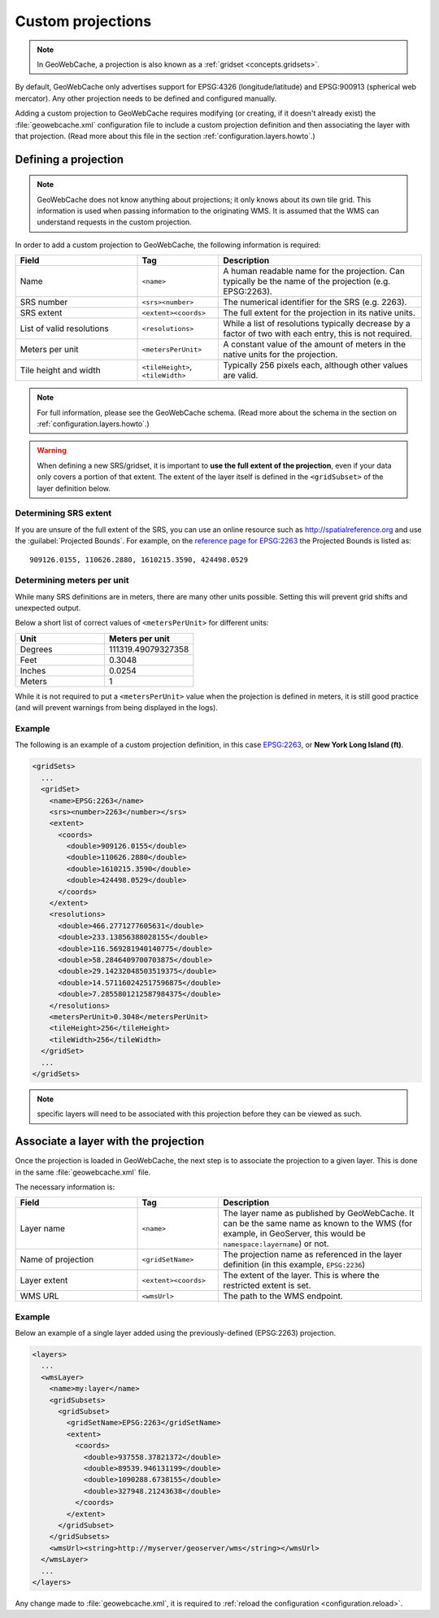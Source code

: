 .. _configuration.layers.projections:

Custom projections
==================

.. note:: In GeoWebCache, a projection is also known as a :ref:`gridset <concepts.gridsets>`.

By default, GeoWebCache only advertises support for EPSG:4326 (longitude/latitude) and EPSG:900913 (spherical web mercator).  Any other projection needs to be defined and configured manually.

Adding a custom projection to GeoWebCache requires modifying (or creating, if it doesn't already exist) the :file:`geowebcache.xml` configuration file to include a custom projection definition and then associating the layer with that projection.  (Read more about this file in the section :ref:`configuration.layers.howto`.)

Defining a projection
---------------------

.. note:: GeoWebCache does not know anything about projections; it only knows about its own tile grid.  This information is used when passing information to the originating WMS.  It is assumed that the WMS can understand requests in the custom projection.

In order to add a custom projection to GeoWebCache, the following information is required:

.. list-table::
   :widths: 30 20 50
   :header-rows: 1

   * - Field
     - Tag
     - Description
   * - Name
     - ``<name>``
     - A human readable name for the projection.  Can typically be the name of the projection (e.g. EPSG:2263).
   * - SRS number
     - ``<srs><number>``
     - The numerical identifier for the SRS (e.g. 2263).
   * - SRS extent
     - ``<extent><coords>``
     - The full extent for the projection in its native units.
   * - List of valid resolutions
     - ``<resolutions>``
     - While a list of resolutions typically decrease by a factor of two with each entry, this is not required.
   * - Meters per unit
     - ``<metersPerUnit>``
     - A constant value of the amount of meters in the native units for the projection.
   * - Tile height and width
     - ``<tileHeight>``, ``<tileWidth>``
     - Typically 256 pixels each, although other values are valid.

.. note:: For full information, please see the GeoWebCache schema.  (Read more about the schema in the section on :ref:`configuration.layers.howto`.)

.. warning:: When defining a new SRS/gridset, it is important to **use the full extent of the projection**, even if your data only covers a portion of that extent.  The extent of the layer itself is defined in the ``<gridSubset>`` of the layer definition below.

Determining SRS extent
~~~~~~~~~~~~~~~~~~~~~~

If you are unsure of the full extent of the SRS, you can use an online resource such as `<http://spatialreference.org>`_ and use the :guilabel:`Projected Bounds`.  For example, on the `reference page for EPSG:2263 <http://spatialreference.org/ref/epsg/2263/>`_ the Projected Bounds is listed as::

  909126.0155, 110626.2880, 1610215.3590, 424498.0529

Determining meters per unit
~~~~~~~~~~~~~~~~~~~~~~~~~~~

While many SRS definitions are in meters, there are many other units possible.  Setting this will prevent grid shifts and unexpected output.

Below a short list of correct values of ``<metersPerUnit>`` for different units:

.. list-table::
   :widths: 50 50
   :header-rows: 1

   * - Unit
     - Meters per unit
   * - Degrees
     - 111319.49079327358
   * - Feet
     - 0.3048
   * - Inches
     - 0.0254
   * - Meters
     - 1

While it is not required to put a ``<metersPerUnit>`` value when the projection is defined in meters, it is still good practice (and will prevent warnings from being displayed in the logs).

Example
~~~~~~~

The following is an example of a custom projection definition, in this case `EPSG:2263 <http://spatialreference.org/ref/epsg/2263/>`_, or **New York Long Island (ft)**.

.. code-block:: xml

   <gridSets>
     ...
     <gridSet>
       <name>EPSG:2263</name>
       <srs><number>2263</number></srs>
       <extent>
         <coords>
           <double>909126.0155</double>
           <double>110626.2880</double>
           <double>1610215.3590</double>
           <double>424498.0529</double>
         </coords>
       </extent>
       <resolutions>
         <double>466.2771277605631</double>
         <double>233.13856388028155</double>
         <double>116.569281940140775</double>
         <double>58.2846409700703875</double>
         <double>29.14232048503519375</double>
         <double>14.571160242517596875</double>
         <double>7.2855801212587984375</double>
       </resolutions>
       <metersPerUnit>0.3048</metersPerUnit>
       <tileHeight>256</tileHeight>
       <tileWidth>256</tileWidth>
     </gridSet>
     ...
   </gridSets>

.. note:: specific layers will need to be associated with this projection before they can be viewed as such.

Associate a layer with the projection
-------------------------------------

Once the projection is loaded in GeoWebCache, the next step is to associate the projection to a given layer.  This is done in the same :file:`geowebcache.xml` file.

The necessary information is:

.. list-table::
   :widths: 30 20 50
   :header-rows: 1

   * - Field
     - Tag
     - Description
   * - Layer name
     - ``<name>``
     - The layer name as published by GeoWebCache. It can be the same name as known to the WMS (for example, in GeoServer, this would be ``namespace:layername``) or not.
   * - Name of projection
     - ``<gridSetName>``
     - The projection name as referenced in the layer definition (in this example, ``EPSG:2236``)
   * - Layer extent
     - ``<extent><coords>``
     - The extent of the layer.  This is where the restricted extent is set.
   * - WMS URL
     - ``<wmsUrl>``
     - The path to the WMS endpoint.

Example
~~~~~~~

Below an example of a single layer added using the previously-defined (EPSG:2263) projection.

.. code-block:: xml

   <layers>
     ...
     <wmsLayer>
       <name>my:layer</name>
       <gridSubsets>
         <gridSubset>
           <gridSetName>EPSG:2263</gridSetName>
           <extent>
             <coords>
               <double>937558.37821372</double>
               <double>89539.946131199</double>
               <double>1090288.6738155</double>
               <double>327948.21243638</double>
             </coords>
           </extent>
         </gridSubset>
       </gridSubsets>
       <wmsUrl><string>http://myserver/geoserver/wms</string></wmsUrl>
     </wmsLayer>
     ...
   </layers>

Any change made to :file:`geowebcache.xml`, it is required to :ref:`reload the configuration <configuration.reload>`.

